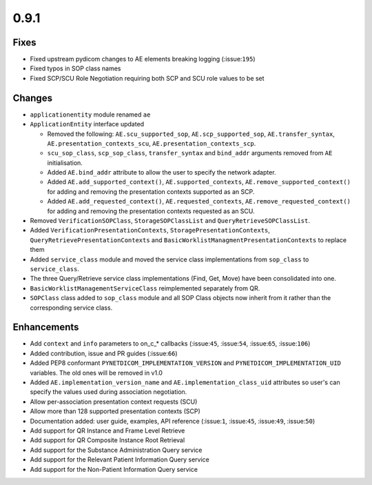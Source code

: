 0.9.1
=====

Fixes
.....

* Fixed upstream pydicom changes to AE elements breaking logging
  (:issue:``195``)
* Fixed typos in SOP class names
* Fixed SCP/SCU Role Negotiation requiring both SCP and SCU role values to be
  set


Changes
.......

* ``applicationentity`` module renamed ``ae``
* ``ApplicationEntity`` interface updated

  - Removed the following: ``AE.scu_supported_sop``, ``AE.scp_supported_sop``,
    ``AE.transfer_syntax``, ``AE.presentation_contexts_scu``,
    ``AE.presentation_contexts_scp``.
  - ``scu_sop_class``, ``scp_sop_class``, ``transfer_syntax`` and ``bind_addr``
    arguments removed from ``AE`` initialisation.
  - Added ``AE.bind_addr`` attribute to allow the user to specify the network
    adapter.
  - Added ``AE.add_supported_context()``, ``AE.supported_contexts``,
    ``AE.remove_supported_context()`` for adding and removing the presentation
    contexts supported as an SCP.
  - Added ``AE.add_requested_context()``, ``AE.requested_contexts``,
    ``AE.remove_requested_context()`` for adding and removing the presentation
    contexts requested as an SCU.

* Removed ``VerificationSOPClass``, ``StorageSOPClassList`` and
  ``QueryRetrieveSOPClassList``.
* Added ``VerificationPresentationContexts``, ``StoragePresentationContexts``,
  ``QueryRetrievePresentationContexts`` and
  ``BasicWorklistManagmentPresentationContexts`` to replace them
* Added ``service_class`` module and moved the service class implementations
  from ``sop_class`` to ``service_class``.
* The three Query/Retrieve service class implementations (Find, Get, Move) have
  been consolidated into one.
* ``BasicWorklistManagementServiceClass`` reimplemented separately from QR.
* ``SOPClass`` class added to ``sop_class`` module and all SOP Class objects
  now inherit from it rather than the corresponding service class.


Enhancements
............

* Add ``context`` and ``info`` parameters to on_c_* callbacks (:issue:``45``,
  :issue:``54``, :issue:``65``, :issue:``106``)
* Added contribution, issue and PR guides (:issue:``66``)
* Added PEP8 conformant ``PYNETDICOM_IMPLEMENTATION_VERSION`` and
  ``PYNETDICOM_IMPLEMENTATION_UID`` variables. The old ones will be removed in
  v1.0
* Added ``AE.implementation_version_name`` and ``AE.implementation_class_uid``
  attributes so user's can specify the values used during association
  negotiation.
* Allow per-association presentation context requests (SCU)
* Allow more than 128 supported presentation contexts (SCP)
* Documentation added: user guide, examples, API reference (:issue:``1``,
  :issue:``45``, :issue:``49``, :issue:``50``)
* Add support for QR Instance and Frame Level Retrieve
* Add support for QR Composite Instance Root Retrieval
* Add support for the Substance Administration Query service
* Add support for the Relevant Patient Information Query service
* Add support for the Non-Patient Information Query service
